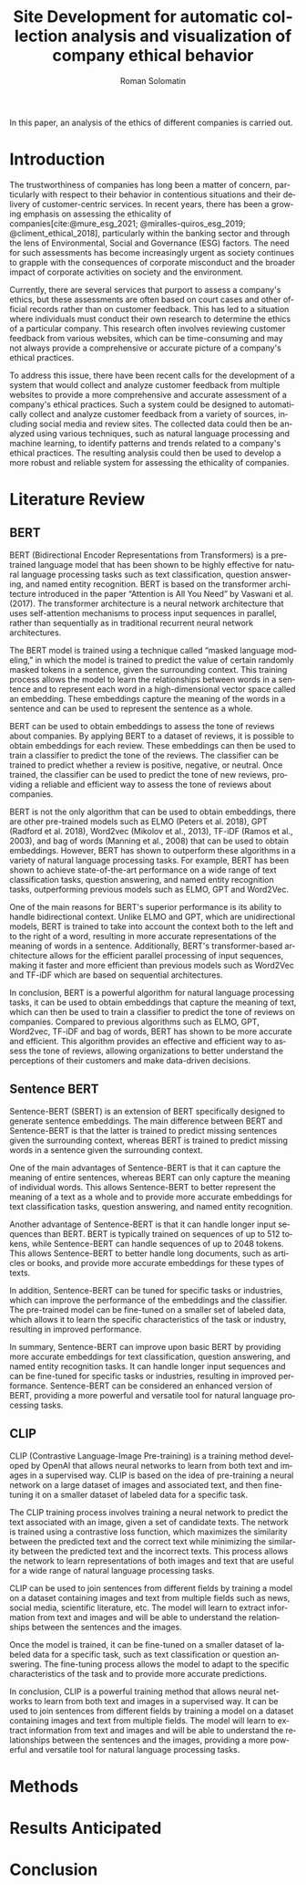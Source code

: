 #+STARTUP: latexpreview
#+TITLE: Site Development for automatic collection analysis and visualization of company ethical behavior
#+AUTHOR: Roman Solomatin
#+LANGUAGE: EN
#+LATEX_CLASS: ProjectProposal
#+LATEX_CLASS_OPTIONS: [PI]
#+bibliography: ../library.bib
#+cite_export: biblatex
#+OPTIONS: toc:nil H:4 ':t

In this paper, an analysis of the ethics of different companies is carried out.

* Introduction
The trustworthiness of companies has long been a matter of concern, particularly with respect to their behavior in contentious situations and their delivery of customer-centric services. In recent years, there has been a growing emphasis on assessing the ethicality of companies[cite:@mure_esg_2021; @miralles-quiros_esg_2019; @climent_ethical_2018], particularly within the banking sector and through the lens of Environmental, Social and Governance (ESG) factors. The need for such assessments has become increasingly urgent as society continues to grapple with the consequences of corporate misconduct and the broader impact of corporate activities on society and the environment.

Currently, there are several services that purport to assess a company's ethics, but these assessments are often based on court cases and other official records rather than on customer feedback. This has led to a situation where individuals must conduct their own research to determine the ethics of a particular company. This research often involves reviewing customer feedback from various websites, which can be time-consuming and may not always provide a comprehensive or accurate picture of a company's ethical practices.

To address this issue, there have been recent calls for the development of a system that would collect and analyze customer feedback from multiple websites to provide a more comprehensive and accurate assessment of a company's ethical practices. Such a system could be designed to automatically collect and analyze customer feedback from a variety of sources, including social media and review sites. The collected data could then be analyzed using various techniques, such as natural language processing and machine learning, to identify patterns and trends related to a company's ethical practices. The resulting analysis could then be used to develop a more robust and reliable system for assessing the ethicality of companies.
* Literature Review
** BERT
BERT (Bidirectional Encoder Representations from Transformers) is a pre-trained language model that has been shown to be highly effective for natural language processing tasks such as text classification, question answering, and named entity recognition. BERT is based on the transformer architecture introduced in the paper "Attention is All You Need" by Vaswani et al. (2017). The transformer architecture is a neural network architecture that uses self-attention mechanisms to process input sequences in parallel, rather than sequentially as in traditional recurrent neural network architectures.

The BERT model is trained using a technique called "masked language modeling," in which the model is trained to predict the value of certain randomly masked tokens in a sentence, given the surrounding context. This training process allows the model to learn the relationships between words in a sentence and to represent each word in a high-dimensional vector space called an embedding. These embeddings capture the meaning of the words in a sentence and can be used to represent the sentence as a whole.

BERT can be used to obtain embeddings to assess the tone of reviews about companies. By applying BERT to a dataset of reviews, it is possible to obtain embeddings for each review. These embeddings can then be used to train a classifier to predict the tone of the reviews. The classifier can be trained to predict whether a review is positive, negative, or neutral. Once trained, the classifier can be used to predict the tone of new reviews, providing a reliable and efficient way to assess the tone of reviews about companies.

BERT is not the only algorithm that can be used to obtain embeddings, there are other pre-trained models such as ELMO (Peters et al. 2018), GPT (Radford et al. 2018), Word2vec (Mikolov et al., 2013), TF-iDF (Ramos et al., 2003), and bag of words (Manning et al., 2008) that can be used to obtain embeddings. However, BERT has shown to outperform these algorithms in a variety of natural language processing tasks. For example, BERT has been shown to achieve state-of-the-art performance on a wide range of text classification tasks, question answering, and named entity recognition tasks, outperforming previous models such as ELMO, GPT and Word2Vec.

One of the main reasons for BERT's superior performance is its ability to handle bidirectional context. Unlike ELMO and GPT, which are unidirectional models, BERT is trained to take into account the context both to the left and to the right of a word, resulting in more accurate representations of the meaning of words in a sentence. Additionally, BERT's transformer-based architecture allows for the efficient parallel processing of input sequences, making it faster and more efficient than previous models such as Word2Vec and TF-iDF which are based on sequential architectures.

In conclusion, BERT is a powerful algorithm for natural language processing tasks, it can be used to obtain embeddings that capture the meaning of text, which can then be used to train a classifier to predict the tone of reviews on companies. Compared to previous algorithms such as ELMO, GPT, Word2vec, TF-iDF and bag of words, BERT has shown to be more accurate and efficient. This algorithm provides an effective and efficient way to assess the tone of reviews, allowing organizations to better understand the perceptions of their customers and make data-driven decisions.
** Sentence BERT
Sentence-BERT (SBERT) is an extension of BERT specifically designed to generate sentence embeddings. The main difference between BERT and Sentence-BERT is that the latter is trained to predict missing sentences given the surrounding context, whereas BERT is trained to predict missing words in a sentence given the surrounding context.

One of the main advantages of Sentence-BERT is that it can capture the meaning of entire sentences, whereas BERT can only capture the meaning of individual words. This allows Sentence-BERT to better represent the meaning of a text as a whole and to provide more accurate embeddings for text classification tasks, question answering, and named entity recognition.

Another advantage of Sentence-BERT is that it can handle longer input sequences than BERT. BERT is typically trained on sequences of up to 512 tokens, while Sentence-BERT can handle sequences of up to 2048 tokens. This allows Sentence-BERT to better handle long documents, such as articles or books, and provide more accurate embeddings for these types of texts.

In addition, Sentence-BERT can be tuned for specific tasks or industries, which can improve the performance of the embeddings and the classifier. The pre-trained model can be fine-tuned on a smaller set of labeled data, which allows it to learn the specific characteristics of the task or industry, resulting in improved performance.

In summary, Sentence-BERT can improve upon basic BERT by providing more accurate embeddings for text classification, question answering, and named entity recognition tasks. It can handle longer input sequences and can be fine-tuned for specific tasks or industries, resulting in improved performance. Sentence-BERT can be considered an enhanced version of BERT, providing a more powerful and versatile tool for natural language processing tasks.
** CLIP
CLIP (Contrastive Language-Image Pre-training) is a training method developed by OpenAI that allows neural networks to learn from both text and images in a supervised way. CLIP is based on the idea of pre-training a neural network on a large dataset of images and associated text, and then fine-tuning it on a smaller dataset of labeled data for a specific task.

The CLIP training process involves training a neural network to predict the text associated with an image, given a set of candidate texts. The network is trained using a contrastive loss function, which maximizes the similarity between the predicted text and the correct text while minimizing the similarity between the predicted text and the incorrect texts. This process allows the network to learn representations of both images and text that are useful for a wide range of natural language processing tasks.

CLIP can be used to join sentences from different fields by training a model on a dataset containing images and text from multiple fields such as news, social media, scientific literature, etc. The model will learn to extract information from text and images and will be able to understand the relationships between the sentences and the images.

Once the model is trained, it can be fine-tuned on a smaller dataset of labeled data for a specific task, such as text classification or question answering. The fine-tuning process allows the model to adapt to the specific characteristics of the task and to provide more accurate predictions.

In conclusion, CLIP is a powerful training method that allows neural networks to learn from both text and images in a supervised way. It can be used to join sentences from different fields by training a model on a dataset containing images and text from multiple fields. The model will learn to extract information from text and images and will be able to understand the relationships between the sentences and the images, providing a more powerful and versatile tool for natural language processing tasks.
* Methods
* Results Anticipated
* Conclusion
#+latex: %\nocite{*}
#+LATEX: \putbibliography
#+LATEX: \appendix
